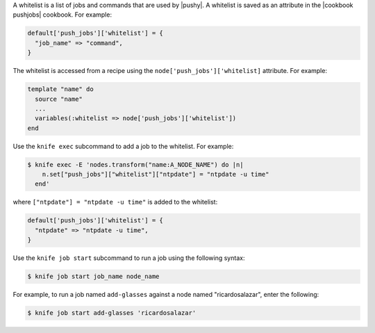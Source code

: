 .. The contents of this file are included in multiple topics.
.. This file should not be changed in a way that hinders its ability to appear in multiple documentation sets.


A whitelist is a list of jobs and commands that are used by |pushy|. A whitelist is saved as an attribute in the |cookbook pushjobs| cookbook. For example:

.. code-block:: ruby

   default['push_jobs']['whitelist'] = {
     "job_name" => "command",
   }

The whitelist is accessed from a recipe using the ``node['push_jobs']['whitelist]`` attribute. For example:

.. code-block:: ruby

   template "name" do
     source "name"
     ...
     variables(:whitelist => node['push_jobs']['whitelist'])
   end

Use the ``knife exec`` subcommand to add a job to the whitelist. For example:

.. code-block:: bash

   $ knife exec -E 'nodes.transform("name:A_NODE_NAME") do |n|
       n.set["push_jobs"]["whitelist"]["ntpdate"] = "ntpdate -u time"
     end'

where ``["ntpdate"] = "ntpdate -u time"`` is added to the whitelist:

.. code-block:: ruby

   default['push_jobs']['whitelist'] = {
     "ntpdate" => "ntpdate -u time",
   }

Use the ``knife job start`` subcommand to run a job using the following syntax:

.. code-block:: bash

   $ knife job start job_name node_name

For example, to run a job named ``add-glasses`` against a node named "ricardosalazar", enter the following:

.. code-block:: bash

   $ knife job start add-glasses 'ricardosalazar'


 



